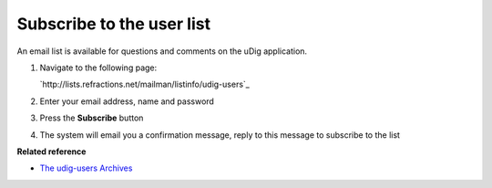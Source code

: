 Subscribe to the user list
##########################

An email list is available for questions and comments on the uDig application.

#. Navigate to the following page:

   `http://lists.refractions.net/mailman/listinfo/udig-users`_

#. Enter your email address, name and password
#. Press the **Subscribe** button
#. The system will email you a confirmation message, reply to this message to subscribe to the list

**Related reference**


* `The udig-users Archives <http://lists.refractions.net/pipermail/udig-users/>`_


